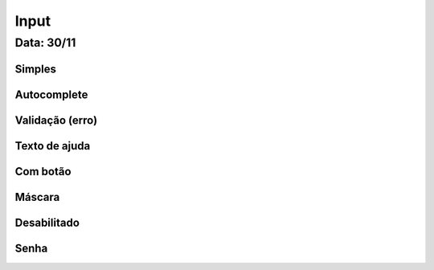 ===========================
Input
===========================

---------------
Data: 30/11
---------------



Simples
-------------------


Autocomplete
----------------------



Validação (erro)
-----------------


Texto de ajuda
------------------



Com botão
------------------


Máscara
-------------



Desabilitado
----------------------



Senha
-------------